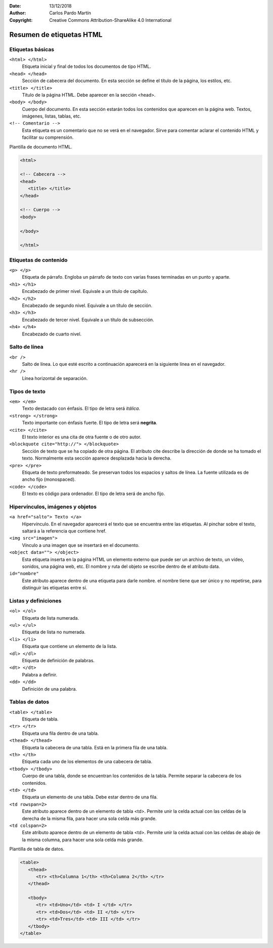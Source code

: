 ﻿:Date: 13/12/2018
:Author: Carlos Pardo Martín
:Copyright: Creative Commons Attribution-ShareAlike 4.0 International

.. _html-tags:

Resumen de etiquetas HTML
=========================

Etiquetas básicas
-----------------

``<html> </html>``
   Etiqueta inicial y final de todos los documentos de tipo HTML.

``<head> </head>``
   Sección de cabecera del documento.
   En esta sección se define el título de la página, los estilos, etc.

``<title> </title>``
   Título de la página HTML. Debe aparecer en la sección <head>.

``<body> </body>``
   Cuerpo del documento. En esta sección estarán todos los contenidos
   que aparecen en la página web. Textos, imágenes, listas, tablas,
   etc.

``<!-- Comentario -->``
   Esta etiqueta es un comentario que no se verá en el navegador.
   Sirve para comentar aclarar el contenido HTML y facilitar su
   comprensión.


Plantilla de documento HTML.

.. code-block:: html

   <html>

   <!-- Cabecera -->
   <head>
      <title> </title>
   </head>

   <!-- Cuerpo -->
   <body>

   </body>

   </html>



Etiquetas de contenido
----------------------

``<p> </p>``
   Etiqueta de párrafo. Engloba un párrafo de texto con varias
   frases terminadas en un punto y aparte.

``<h1> </h1>``
   Encabezado de primer nivel. Equivale a un título de capítulo.

``<h2> </h2>``
   Encabezado de segundo nivel. Equivale a un título de sección.

``<h3> </h3>``
   Encabezado de tercer nivel. Equivale a un título de subsección.

``<h4> </h4>``
   Encabezado de cuarto nivel.



Salto de línea
--------------

``<br />``
   Salto de línea. Lo que esté escrito a continuación aparecerá
   en la siguiente línea en el navegador.

``<hr />``
   Línea horizontal de separación.



Tipos de texto
--------------

``<em> </em>``
   Texto destacado con énfasis.
   El tipo de letra será *itálica*.

``<strong> </strong>``
   Texto importante con énfasis fuerte.
   El tipo de letra será **negrita**.

``<cite> </cite>``
   El texto interior es una cita de otra fuente o de otro autor.

``<blockquote cite="http://"> </blockquote>``
   Sección de texto que se ha copiado de otra página.
   El atributo cite describe la dirección de donde se ha tomado
   el texto.
   Normalmente esta sección aparece desplazada hacia la derecha.


``<pre> </pre>``
   Etiqueta de texto preformateado.
   Se preservan todos los espacios y saltos de línea.
   La fuente utilizada es de ancho fijo (monospaced).

``<code> </code>``
   El texto es código para ordenador.
   El tipo de letra será de ancho fijo.



Hipervínculos, imágenes y objetos
---------------------------------

``<a href="salto"> Texto </a>``
   Hipervínculo. En el navegador aparecerá el texto que se encuentra
   entre las etiquetas. Al pinchar sobre el texto, saltará a la
   referencia que contiene href.

``<img src="imagen">``
   Vínculo a una imagen que se insertará en el documento.

``<object data=""> </object>``
   Esta etiqueta inserta en la página HTML un elemento externo
   que puede ser un archivo de texto, un vídeo, sonidos,
   una página web, etc.
   El nombre y ruta del objeto se escribe dentro de el atributo data.

``id="nombre"``
   Este atributo aparece dentro de una etiqueta para darle nombre.
   el nombre tiene que ser único y no repetirse, para distinguir
   las etiquetas entre sí.



Listas y definiciones
---------------------

``<ol> </ol>``
   Etiqueta de lista numerada.

``<ul> </ul>``
   Etiqueta de lista no numerada.

``<li> </li>``
   Etiqueta que contiene un elemento de la lista.


``<dl> </dl>``
   Etiqueta de definición de palabras.

``<dt> </dt>``
   Palabra a definir.

``<dd> </dd>``
   Definición de una palabra.



Tablas de datos
---------------

``<table> </table>``
   Etiqueta de tabla.

``<tr> </tr>``
   Etiqueta una fila dentro de una tabla.

``<thead> </thead>``
   Etiqueta la cabecera de una tabla.
   Está en la primera fila de una tabla.

``<th> </th>``
   Etiqueta cada uno de los elementos de una cabecera de tabla.

``<tbody> </tbody>``
   Cuerpo de una tabla, donde se encuentran los contenidos de la
   tabla. Permite separar la cabecera de los contenidos.

``<td> </td>``
   Etiqueta un elemento de una tabla. Debe estar dentro de una fila.

``<td rowspan=2>``
   Este atributo aparece dentro de un elemento de tabla <td>.
   Permite unir la celda actual con las celdas de la derecha
   de la misma fila, para hacer una sola celda más grande.

``<td colspan=2>``
   Este atributo aparece dentro de un elemento de tabla <td>.
   Permite unir la celda actual con las celdas de abajo
   de la misma columna, para hacer una sola celda más grande.


Plantilla de tabla de datos.

.. code-block:: html

   <table>
      <thead>
         <tr> <th>Columna 1</th> <th>Columna 2</th> </tr>
      </thead>

      <tbody>
         <tr> <td>Uno</td> <td> I </td> </tr>
         <tr> <td>Dos</td> <td> II </td> </tr>
         <tr> <td>Tres</td> <td> III </td> </tr>
      </tbody>
   </table>


